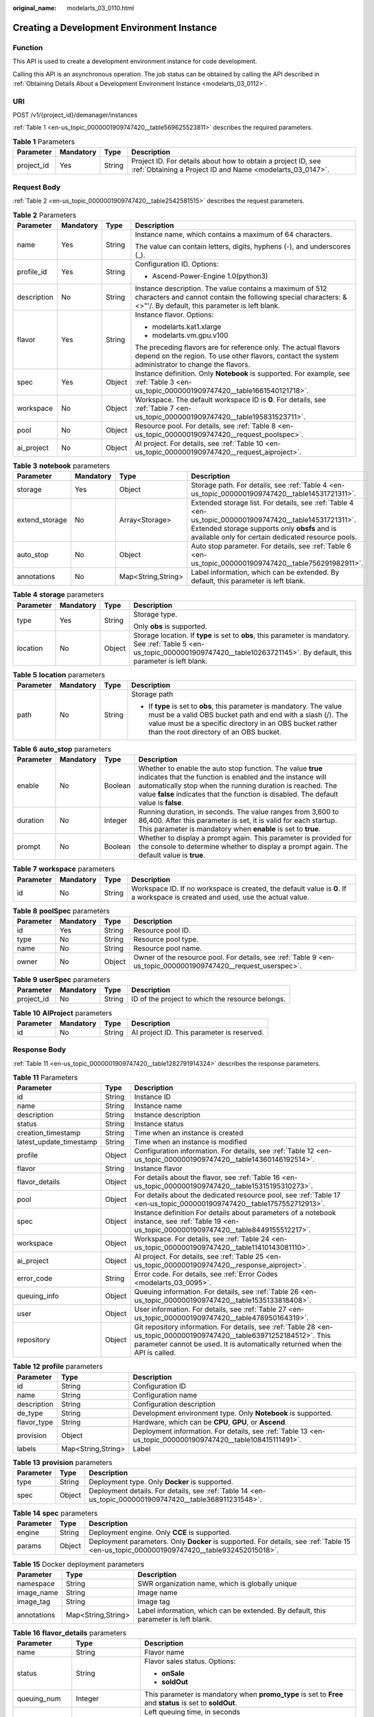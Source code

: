 :original_name: modelarts_03_0110.html

.. _modelarts_03_0110:

Creating a Development Environment Instance
===========================================

Function
--------

This API is used to create a development environment instance for code development.

Calling this API is an asynchronous operation. The job status can be obtained by calling the API described in :ref:`Obtaining Details About a Development Environment Instance <modelarts_03_0112>`.

URI
---

POST /v1/{project_id}/demanager/instances

:ref:`Table 1 <en-us_topic_0000001909747420__table569625523811>` describes the required parameters.

.. _en-us_topic_0000001909747420__table569625523811:

.. table:: **Table 1** Parameters

   +------------+-----------+--------+---------------------------------------------------------------------------------------------------------------------------+
   | Parameter  | Mandatory | Type   | Description                                                                                                               |
   +============+===========+========+===========================================================================================================================+
   | project_id | Yes       | String | Project ID. For details about how to obtain a project ID, see :ref:`Obtaining a Project ID and Name <modelarts_03_0147>`. |
   +------------+-----------+--------+---------------------------------------------------------------------------------------------------------------------------+

Request Body
------------

:ref:`Table 2 <en-us_topic_0000001909747420__table2542581515>` describes the request parameters.

.. _en-us_topic_0000001909747420__table2542581515:

.. table:: **Table 2** Parameters

   +-----------------+-----------------+-----------------+-----------------------------------------------------------------------------------------------------------------------------------------------------------------------------+
   | Parameter       | Mandatory       | Type            | Description                                                                                                                                                                 |
   +=================+=================+=================+=============================================================================================================================================================================+
   | name            | Yes             | String          | Instance name, which contains a maximum of 64 characters.                                                                                                                   |
   |                 |                 |                 |                                                                                                                                                                             |
   |                 |                 |                 | The value can contain letters, digits, hyphens (-), and underscores (_).                                                                                                    |
   +-----------------+-----------------+-----------------+-----------------------------------------------------------------------------------------------------------------------------------------------------------------------------+
   | profile_id      | Yes             | String          | Configuration ID. Options:                                                                                                                                                  |
   |                 |                 |                 |                                                                                                                                                                             |
   |                 |                 |                 | -  Ascend-Power-Engine 1.0(python3)                                                                                                                                         |
   +-----------------+-----------------+-----------------+-----------------------------------------------------------------------------------------------------------------------------------------------------------------------------+
   | description     | No              | String          | Instance description. The value contains a maximum of 512 characters and cannot contain the following special characters: &<>"'/. By default, this parameter is left blank. |
   +-----------------+-----------------+-----------------+-----------------------------------------------------------------------------------------------------------------------------------------------------------------------------+
   | flavor          | Yes             | String          | Instance flavor. Options:                                                                                                                                                   |
   |                 |                 |                 |                                                                                                                                                                             |
   |                 |                 |                 | -  modelarts.kat1.xlarge                                                                                                                                                    |
   |                 |                 |                 | -  modelarts.vm.gpu.v100                                                                                                                                                    |
   |                 |                 |                 |                                                                                                                                                                             |
   |                 |                 |                 | The preceding flavors are for reference only. The actual flavors depend on the region. To use other flavors, contact the system administrator to change the flavors.        |
   +-----------------+-----------------+-----------------+-----------------------------------------------------------------------------------------------------------------------------------------------------------------------------+
   | spec            | Yes             | Object          | Instance definition. Only **Notebook** is supported. For example, see :ref:`Table 3 <en-us_topic_0000001909747420__table1661540121718>`.                                    |
   +-----------------+-----------------+-----------------+-----------------------------------------------------------------------------------------------------------------------------------------------------------------------------+
   | workspace       | No              | Object          | Workspace. The default workspace ID is **0**. For details, see :ref:`Table 7 <en-us_topic_0000001909747420__table195831523711>`.                                            |
   +-----------------+-----------------+-----------------+-----------------------------------------------------------------------------------------------------------------------------------------------------------------------------+
   | pool            | No              | Object          | Resource pool. For details, see :ref:`Table 8 <en-us_topic_0000001909747420__request_poolspec>`.                                                                            |
   +-----------------+-----------------+-----------------+-----------------------------------------------------------------------------------------------------------------------------------------------------------------------------+
   | ai_project      | No              | Object          | AI project. For details, see :ref:`Table 10 <en-us_topic_0000001909747420__request_aiproject>`.                                                                             |
   +-----------------+-----------------+-----------------+-----------------------------------------------------------------------------------------------------------------------------------------------------------------------------+

.. _en-us_topic_0000001909747420__table1661540121718:

.. table:: **Table 3** **notebook** parameters

   +----------------+-----------+--------------------+---------------------------------------------------------------------------------------------------------------------------------------------------------------------------------------------------------------+
   | Parameter      | Mandatory | Type               | Description                                                                                                                                                                                                   |
   +================+===========+====================+===============================================================================================================================================================================================================+
   | storage        | Yes       | Object             | Storage path. For details, see :ref:`Table 4 <en-us_topic_0000001909747420__table14531721311>`.                                                                                                               |
   +----------------+-----------+--------------------+---------------------------------------------------------------------------------------------------------------------------------------------------------------------------------------------------------------+
   | extend_storage | No        | Array<Storage>     | Extended storage list. For details, see :ref:`Table 4 <en-us_topic_0000001909747420__table14531721311>`. Extended storage supports only **obsfs** and is available only for certain dedicated resource pools. |
   +----------------+-----------+--------------------+---------------------------------------------------------------------------------------------------------------------------------------------------------------------------------------------------------------+
   | auto_stop      | No        | Object             | Auto stop parameter. For details, see :ref:`Table 6 <en-us_topic_0000001909747420__table756291982911>`.                                                                                                       |
   +----------------+-----------+--------------------+---------------------------------------------------------------------------------------------------------------------------------------------------------------------------------------------------------------+
   | annotations    | No        | Map<String,String> | Label information, which can be extended. By default, this parameter is left blank.                                                                                                                           |
   +----------------+-----------+--------------------+---------------------------------------------------------------------------------------------------------------------------------------------------------------------------------------------------------------+

.. _en-us_topic_0000001909747420__table14531721311:

.. table:: **Table 4** **storage** parameters

   +-----------------+-----------------+-----------------+----------------------------------------------------------------------------------------------------------------------------------------------------------------------------------------------+
   | Parameter       | Mandatory       | Type            | Description                                                                                                                                                                                  |
   +=================+=================+=================+==============================================================================================================================================================================================+
   | type            | Yes             | String          | Storage type.                                                                                                                                                                                |
   |                 |                 |                 |                                                                                                                                                                                              |
   |                 |                 |                 | Only **obs** is supported.                                                                                                                                                                   |
   +-----------------+-----------------+-----------------+----------------------------------------------------------------------------------------------------------------------------------------------------------------------------------------------+
   | location        | No              | Object          | Storage location. If **type** is set to **obs**, this parameter is mandatory. See :ref:`Table 5 <en-us_topic_0000001909747420__table10263721145>`. By default, this parameter is left blank. |
   +-----------------+-----------------+-----------------+----------------------------------------------------------------------------------------------------------------------------------------------------------------------------------------------+

.. _en-us_topic_0000001909747420__table10263721145:

.. table:: **Table 5** **location** parameters

   +-----------------+-----------------+-----------------+---------------------------------------------------------------------------------------------------------------------------------------------------------------------------------------------------------------------------------------------+
   | Parameter       | Mandatory       | Type            | Description                                                                                                                                                                                                                                 |
   +=================+=================+=================+=============================================================================================================================================================================================================================================+
   | path            | No              | String          | Storage path                                                                                                                                                                                                                                |
   |                 |                 |                 |                                                                                                                                                                                                                                             |
   |                 |                 |                 | -  If **type** is set to **obs**, this parameter is mandatory. The value must be a valid OBS bucket path and end with a slash (/). The value must be a specific directory in an OBS bucket rather than the root directory of an OBS bucket. |
   +-----------------+-----------------+-----------------+---------------------------------------------------------------------------------------------------------------------------------------------------------------------------------------------------------------------------------------------+

.. _en-us_topic_0000001909747420__table756291982911:

.. table:: **Table 6** **auto_stop** parameters

   +-----------+-----------+---------+---------------------------------------------------------------------------------------------------------------------------------------------------------------------------------------------------------------------------------------------------------------------------------+
   | Parameter | Mandatory | Type    | Description                                                                                                                                                                                                                                                                     |
   +===========+===========+=========+=================================================================================================================================================================================================================================================================================+
   | enable    | No        | Boolean | Whether to enable the auto stop function. The value **true** indicates that the function is enabled and the instance will automatically stop when the running duration is reached. The value **false** indicates that the function is disabled. The default value is **false**. |
   +-----------+-----------+---------+---------------------------------------------------------------------------------------------------------------------------------------------------------------------------------------------------------------------------------------------------------------------------------+
   | duration  | No        | Integer | Running duration, in seconds. The value ranges from 3,600 to 86,400. After this parameter is set, it is valid for each startup. This parameter is mandatory when **enable** is set to **true**.                                                                                 |
   +-----------+-----------+---------+---------------------------------------------------------------------------------------------------------------------------------------------------------------------------------------------------------------------------------------------------------------------------------+
   | prompt    | No        | Boolean | Whether to display a prompt again. This parameter is provided for the console to determine whether to display a prompt again. The default value is **true**.                                                                                                                    |
   +-----------+-----------+---------+---------------------------------------------------------------------------------------------------------------------------------------------------------------------------------------------------------------------------------------------------------------------------------+

.. _en-us_topic_0000001909747420__table195831523711:

.. table:: **Table 7** **workspace** parameters

   +-----------+-----------+--------+---------------------------------------------------------------------------------------------------------------------------------+
   | Parameter | Mandatory | Type   | Description                                                                                                                     |
   +===========+===========+========+=================================================================================================================================+
   | id        | No        | String | Workspace ID. If no workspace is created, the default value is **0**. If a workspace is created and used, use the actual value. |
   +-----------+-----------+--------+---------------------------------------------------------------------------------------------------------------------------------+

.. _en-us_topic_0000001909747420__request_poolspec:

.. table:: **Table 8** **poolSpec** parameters

   +-----------+-----------+--------+---------------------------------------------------------------------------------------------------------------+
   | Parameter | Mandatory | Type   | Description                                                                                                   |
   +===========+===========+========+===============================================================================================================+
   | id        | Yes       | String | Resource pool ID.                                                                                             |
   +-----------+-----------+--------+---------------------------------------------------------------------------------------------------------------+
   | type      | No        | String | Resource pool type.                                                                                           |
   +-----------+-----------+--------+---------------------------------------------------------------------------------------------------------------+
   | name      | No        | String | Resource pool name.                                                                                           |
   +-----------+-----------+--------+---------------------------------------------------------------------------------------------------------------+
   | owner     | No        | Object | Owner of the resource pool. For details, see :ref:`Table 9 <en-us_topic_0000001909747420__request_userspec>`. |
   +-----------+-----------+--------+---------------------------------------------------------------------------------------------------------------+

.. _en-us_topic_0000001909747420__request_userspec:

.. table:: **Table 9** **userSpec** parameters

   +------------+-----------+--------+--------------------------------------------------+
   | Parameter  | Mandatory | Type   | Description                                      |
   +============+===========+========+==================================================+
   | project_id | No        | String | ID of the project to which the resource belongs. |
   +------------+-----------+--------+--------------------------------------------------+

.. _en-us_topic_0000001909747420__request_aiproject:

.. table:: **Table 10** **AIProject** parameters

   ========= ========= ====== ==========================================
   Parameter Mandatory Type   Description
   ========= ========= ====== ==========================================
   id        No        String AI project ID. This parameter is reserved.
   ========= ========= ====== ==========================================

Response Body
-------------

:ref:`Table 11 <en-us_topic_0000001909747420__table1282791914324>` describes the response parameters.

.. _en-us_topic_0000001909747420__table1282791914324:

.. table:: **Table 11** Parameters

   +-------------------------+--------+-------------------------------------------------------------------------------------------------------------------------------------------------------------------------------------------------------+
   | Parameter               | Type   | Description                                                                                                                                                                                           |
   +=========================+========+=======================================================================================================================================================================================================+
   | id                      | String | Instance ID                                                                                                                                                                                           |
   +-------------------------+--------+-------------------------------------------------------------------------------------------------------------------------------------------------------------------------------------------------------+
   | name                    | String | Instance name                                                                                                                                                                                         |
   +-------------------------+--------+-------------------------------------------------------------------------------------------------------------------------------------------------------------------------------------------------------+
   | description             | String | Instance description                                                                                                                                                                                  |
   +-------------------------+--------+-------------------------------------------------------------------------------------------------------------------------------------------------------------------------------------------------------+
   | status                  | String | Instance status                                                                                                                                                                                       |
   +-------------------------+--------+-------------------------------------------------------------------------------------------------------------------------------------------------------------------------------------------------------+
   | creation_timestamp      | String | Time when an instance is created                                                                                                                                                                      |
   +-------------------------+--------+-------------------------------------------------------------------------------------------------------------------------------------------------------------------------------------------------------+
   | latest_update_timestamp | String | Time when an instance is modified                                                                                                                                                                     |
   +-------------------------+--------+-------------------------------------------------------------------------------------------------------------------------------------------------------------------------------------------------------+
   | profile                 | Object | Configuration information. For details, see :ref:`Table 12 <en-us_topic_0000001909747420__table14360146192514>`.                                                                                      |
   +-------------------------+--------+-------------------------------------------------------------------------------------------------------------------------------------------------------------------------------------------------------+
   | flavor                  | String | Instance flavor                                                                                                                                                                                       |
   +-------------------------+--------+-------------------------------------------------------------------------------------------------------------------------------------------------------------------------------------------------------+
   | flavor_details          | Object | For details about the flavor, see :ref:`Table 16 <en-us_topic_0000001909747420__table15315195310273>`.                                                                                                |
   +-------------------------+--------+-------------------------------------------------------------------------------------------------------------------------------------------------------------------------------------------------------+
   | pool                    | Object | For details about the dedicated resource pool, see :ref:`Table 17 <en-us_topic_0000001909747420__table1757552712913>`.                                                                                |
   +-------------------------+--------+-------------------------------------------------------------------------------------------------------------------------------------------------------------------------------------------------------+
   | spec                    | Object | Instance definition For details about parameters of a notebook instance, see :ref:`Table 19 <en-us_topic_0000001909747420__table8449155512217>`.                                                      |
   +-------------------------+--------+-------------------------------------------------------------------------------------------------------------------------------------------------------------------------------------------------------+
   | workspace               | Object | Workspace. For details, see :ref:`Table 24 <en-us_topic_0000001909747420__table11410143081110>`.                                                                                                      |
   +-------------------------+--------+-------------------------------------------------------------------------------------------------------------------------------------------------------------------------------------------------------+
   | ai_project              | Object | AI project. For details, see :ref:`Table 25 <en-us_topic_0000001909747420__response_aiproject>`.                                                                                                      |
   +-------------------------+--------+-------------------------------------------------------------------------------------------------------------------------------------------------------------------------------------------------------+
   | error_code              | String | Error code. For details, see :ref:`Error Codes <modelarts_03_0095>`.                                                                                                                                  |
   +-------------------------+--------+-------------------------------------------------------------------------------------------------------------------------------------------------------------------------------------------------------+
   | queuing_info            | Object | Queuing information. For details, see :ref:`Table 26 <en-us_topic_0000001909747420__table1535133818408>`.                                                                                             |
   +-------------------------+--------+-------------------------------------------------------------------------------------------------------------------------------------------------------------------------------------------------------+
   | user                    | Object | User information. For details, see :ref:`Table 27 <en-us_topic_0000001909747420__table478950164319>`.                                                                                                 |
   +-------------------------+--------+-------------------------------------------------------------------------------------------------------------------------------------------------------------------------------------------------------+
   | repository              | Object | Git repository information. For details, see :ref:`Table 28 <en-us_topic_0000001909747420__table63971252184512>`. This parameter cannot be used. It is automatically returned when the API is called. |
   +-------------------------+--------+-------------------------------------------------------------------------------------------------------------------------------------------------------------------------------------------------------+

.. _en-us_topic_0000001909747420__table14360146192514:

.. table:: **Table 12** **profile** parameters

   +-------------+--------------------+-------------------------------------------------------------------------------------------------------------+
   | Parameter   | Type               | Description                                                                                                 |
   +=============+====================+=============================================================================================================+
   | id          | String             | Configuration ID                                                                                            |
   +-------------+--------------------+-------------------------------------------------------------------------------------------------------------+
   | name        | String             | Configuration name                                                                                          |
   +-------------+--------------------+-------------------------------------------------------------------------------------------------------------+
   | description | String             | Configuration description                                                                                   |
   +-------------+--------------------+-------------------------------------------------------------------------------------------------------------+
   | de_type     | String             | Development environment type. Only **Notebook** is supported.                                               |
   +-------------+--------------------+-------------------------------------------------------------------------------------------------------------+
   | flavor_type | String             | Hardware, which can be **CPU**, **GPU**, or **Ascend**.                                                     |
   +-------------+--------------------+-------------------------------------------------------------------------------------------------------------+
   | provision   | Object             | Deployment information. For details, see :ref:`Table 13 <en-us_topic_0000001909747420__table108415111491>`. |
   +-------------+--------------------+-------------------------------------------------------------------------------------------------------------+
   | labels      | Map<String,String> | Label                                                                                                       |
   +-------------+--------------------+-------------------------------------------------------------------------------------------------------------+

.. _en-us_topic_0000001909747420__table108415111491:

.. table:: **Table 13** **provision** parameters

   +-----------+--------+---------------------------------------------------------------------------------------------------------+
   | Parameter | Type   | Description                                                                                             |
   +===========+========+=========================================================================================================+
   | type      | String | Deployment type. Only **Docker** is supported.                                                          |
   +-----------+--------+---------------------------------------------------------------------------------------------------------+
   | spec      | Object | Deployment details. For details, see :ref:`Table 14 <en-us_topic_0000001909747420__table368911231548>`. |
   +-----------+--------+---------------------------------------------------------------------------------------------------------+

.. _en-us_topic_0000001909747420__table368911231548:

.. table:: **Table 14** **spec** parameters

   +-----------+--------+------------------------------------------------------------------------------------------------------------------------------------------+
   | Parameter | Type   | Description                                                                                                                              |
   +===========+========+==========================================================================================================================================+
   | engine    | String | Deployment engine. Only **CCE** is supported.                                                                                            |
   +-----------+--------+------------------------------------------------------------------------------------------------------------------------------------------+
   | params    | Object | Deployment parameters. Only **Docker** is supported. For details, see :ref:`Table 15 <en-us_topic_0000001909747420__table932452015018>`. |
   +-----------+--------+------------------------------------------------------------------------------------------------------------------------------------------+

.. _en-us_topic_0000001909747420__table932452015018:

.. table:: **Table 15** Docker deployment parameters

   +-------------+--------------------+-------------------------------------------------------------------------------------+
   | Parameter   | Type               | Description                                                                         |
   +=============+====================+=====================================================================================+
   | namespace   | String             | SWR organization name, which is globally unique                                     |
   +-------------+--------------------+-------------------------------------------------------------------------------------+
   | image_name  | String             | Image name                                                                          |
   +-------------+--------------------+-------------------------------------------------------------------------------------+
   | image_tag   | String             | Image tag                                                                           |
   +-------------+--------------------+-------------------------------------------------------------------------------------+
   | annotations | Map<String,String> | Label information, which can be extended. By default, this parameter is left blank. |
   +-------------+--------------------+-------------------------------------------------------------------------------------+

.. _en-us_topic_0000001909747420__table15315195310273:

.. table:: **Table 16** **flavor_details** parameters

   +-----------------------+-----------------------+----------------------------------------------------------------------------------------------------------+
   | Parameter             | Type                  | Description                                                                                              |
   +=======================+=======================+==========================================================================================================+
   | name                  | String                | Flavor name                                                                                              |
   +-----------------------+-----------------------+----------------------------------------------------------------------------------------------------------+
   | status                | String                | Flavor sales status. Options:                                                                            |
   |                       |                       |                                                                                                          |
   |                       |                       | -  **onSale**                                                                                            |
   |                       |                       | -  **soldOut**                                                                                           |
   +-----------------------+-----------------------+----------------------------------------------------------------------------------------------------------+
   | queuing_num           | Integer               | This parameter is mandatory when **promo_type** is set to **Free** and **status** is set to **soldOut**. |
   +-----------------------+-----------------------+----------------------------------------------------------------------------------------------------------+
   | queue_left_time       | Integer               | Left queuing time, in seconds                                                                            |
   |                       |                       |                                                                                                          |
   |                       |                       | This parameter is mandatory when **promo_type** is set to **Free** and **status** is set to **soldOut**. |
   +-----------------------+-----------------------+----------------------------------------------------------------------------------------------------------+
   | storage_list          | Array<Storage type>   | Supported storage type. Options:                                                                         |
   |                       |                       |                                                                                                          |
   |                       |                       | -  **obs**                                                                                               |
   +-----------------------+-----------------------+----------------------------------------------------------------------------------------------------------+
   | is_permitted          | Boolean               | Whether the current user has the permission to use this flavor                                           |
   +-----------------------+-----------------------+----------------------------------------------------------------------------------------------------------+
   | type                  | String                | Flavor type. Options:                                                                                    |
   |                       |                       |                                                                                                          |
   |                       |                       | -  **ASCEND**                                                                                            |
   +-----------------------+-----------------------+----------------------------------------------------------------------------------------------------------+
   | params                | Dict                  | Parameters that describing flavor                                                                        |
   +-----------------------+-----------------------+----------------------------------------------------------------------------------------------------------+
   | promo_type            | String                | Promotion type. Options:                                                                                 |
   |                       |                       |                                                                                                          |
   |                       |                       | -  Free                                                                                                  |
   |                       |                       | -  NoDiscount                                                                                            |
   +-----------------------+-----------------------+----------------------------------------------------------------------------------------------------------+
   | instance_num          | Integer               | Number of instances of this flavor the current created                                                   |
   +-----------------------+-----------------------+----------------------------------------------------------------------------------------------------------+
   | duration              | Integer               | Auto stop time after startup, in seconds                                                                 |
   +-----------------------+-----------------------+----------------------------------------------------------------------------------------------------------+
   | store_time            | Integer               | Maximum retention period of an inactive instance of this flavor in the database, in hours                |
   |                       |                       |                                                                                                          |
   |                       |                       | The default value is **-1**, indicating that the instance can be permanently saved.                      |
   +-----------------------+-----------------------+----------------------------------------------------------------------------------------------------------+
   | billing_flavor        | String                | Billing specifications. If this field is left blank, the specifications name is used for billing.        |
   +-----------------------+-----------------------+----------------------------------------------------------------------------------------------------------+
   | billing_params        | Integer               | Billing ratio This parameter is mandatory when **billing_flavor** is specified.                          |
   +-----------------------+-----------------------+----------------------------------------------------------------------------------------------------------+

.. _en-us_topic_0000001909747420__table1757552712913:

.. table:: **Table 17** **pool** parameters

   +-----------+--------+------------------------------------------------------------------------------------------------------------------------------------------------------------+
   | Parameter | Type   | Description                                                                                                                                                |
   +===========+========+============================================================================================================================================================+
   | id        | String | ID of a resource pool                                                                                                                                      |
   +-----------+--------+------------------------------------------------------------------------------------------------------------------------------------------------------------+
   | name      | String | Name of a resource pool                                                                                                                                    |
   +-----------+--------+------------------------------------------------------------------------------------------------------------------------------------------------------------+
   | type      | String | Type of a resource pool. **USER_DEFINED** indicates a dedicated resource pool.                                                                             |
   +-----------+--------+------------------------------------------------------------------------------------------------------------------------------------------------------------+
   | owner     | Object | This parameter is mandatory when **type** is set to **USER_DEFINED**. For details, see :ref:`Table 18 <en-us_topic_0000001909747420__table1532233153818>`. |
   +-----------+--------+------------------------------------------------------------------------------------------------------------------------------------------------------------+

.. _en-us_topic_0000001909747420__table1532233153818:

.. table:: **Table 18** **owner** parameters

   ========== ====== ===========
   Parameter  Type   Description
   ========== ====== ===========
   project_id String Project ID
   ========== ====== ===========

.. _en-us_topic_0000001909747420__table8449155512217:

.. table:: **Table 19** **notebook** parameters

   +-----------------------------+-----------------------+-------------------------------------------------------------------------------------------------------------------------------------------------------------------------------------------------------+
   | Parameter                   | Type                  | Description                                                                                                                                                                                           |
   +=============================+=======================+=======================================================================================================================================================================================================+
   | log_path                    | String                | Path for storing custom image logs                                                                                                                                                                    |
   +-----------------------------+-----------------------+-------------------------------------------------------------------------------------------------------------------------------------------------------------------------------------------------------+
   | custom_script_path          | String                | Path for storing custom initialization scripts used when a notebook instance is started                                                                                                               |
   +-----------------------------+-----------------------+-------------------------------------------------------------------------------------------------------------------------------------------------------------------------------------------------------+
   | storage                     | Object                | Storage path. For details, see :ref:`Table 20 <en-us_topic_0000001909747420__table9228954163219>`.                                                                                                    |
   +-----------------------------+-----------------------+-------------------------------------------------------------------------------------------------------------------------------------------------------------------------------------------------------+
   | credential                  | Object                | AK and SK for accessing OBS. For details, see :ref:`Table 30 <en-us_topic_0000001909747420__table970685216555>`.                                                                                      |
   +-----------------------------+-----------------------+-------------------------------------------------------------------------------------------------------------------------------------------------------------------------------------------------------+
   | repository                  | Object                | Git repository information. For details, see :ref:`Table 28 <en-us_topic_0000001909747420__table63971252184512>`. This parameter cannot be used. It is automatically returned when the API is called. |
   +-----------------------------+-----------------------+-------------------------------------------------------------------------------------------------------------------------------------------------------------------------------------------------------+
   | resource_reserved_timestamp | Integer               | Time when the resource is reserved                                                                                                                                                                    |
   +-----------------------------+-----------------------+-------------------------------------------------------------------------------------------------------------------------------------------------------------------------------------------------------+
   | auto_stop                   | Object                | Auto stop parameter. For details, see :ref:`Table 23 <en-us_topic_0000001909747420__table14279174582613>`.                                                                                            |
   +-----------------------------+-----------------------+-------------------------------------------------------------------------------------------------------------------------------------------------------------------------------------------------------+
   | failed_reasons              | Object                | Cause for a creation or startup failure. For details, see :ref:`Table 22 <en-us_topic_0000001909747420__table72771614152013>`.                                                                        |
   +-----------------------------+-----------------------+-------------------------------------------------------------------------------------------------------------------------------------------------------------------------------------------------------+
   | annotations                 | Map<String,String>    | Annotations                                                                                                                                                                                           |
   |                             |                       |                                                                                                                                                                                                       |
   |                             |                       | The generated URL cannot be directly accessed.                                                                                                                                                        |
   +-----------------------------+-----------------------+-------------------------------------------------------------------------------------------------------------------------------------------------------------------------------------------------------+
   | extend_params               | Map<String,String>    | Extended parameter                                                                                                                                                                                    |
   +-----------------------------+-----------------------+-------------------------------------------------------------------------------------------------------------------------------------------------------------------------------------------------------+

.. _en-us_topic_0000001909747420__table9228954163219:

.. table:: **Table 20** **storage** parameters

   +-----------------------+-----------------------+------------------------------------------------------------------------------------------------------------------------------------------------------------------------------------------------+
   | Parameter             | Type                  | Description                                                                                                                                                                                    |
   +=======================+=======================+================================================================================================================================================================================================+
   | type                  | String                | Storage type.                                                                                                                                                                                  |
   |                       |                       |                                                                                                                                                                                                |
   |                       |                       | Only **obs** is supported.                                                                                                                                                                     |
   +-----------------------+-----------------------+------------------------------------------------------------------------------------------------------------------------------------------------------------------------------------------------+
   | location              | Object                | Storage location. If **type** is set to **obs**, this parameter is mandatory. See :ref:`Table 21 <en-us_topic_0000001909747420__table212131963416>`. By default, this parameter is left blank. |
   +-----------------------+-----------------------+------------------------------------------------------------------------------------------------------------------------------------------------------------------------------------------------+

.. _en-us_topic_0000001909747420__table212131963416:

.. table:: **Table 21** **location** parameters

   +-----------------------+-----------------------+---------------------------------------------------------------------------------------------------------------------------------------------------------------------------------------------------------------------------------------------+
   | Parameter             | Type                  | Description                                                                                                                                                                                                                                 |
   +=======================+=======================+=============================================================================================================================================================================================================================================+
   | path                  | String                | Storage path                                                                                                                                                                                                                                |
   |                       |                       |                                                                                                                                                                                                                                             |
   |                       |                       | -  If **type** is set to **obs**, this parameter is mandatory. The value must be a valid OBS bucket path and end with a slash (/). The value must be a specific directory in an OBS bucket rather than the root directory of an OBS bucket. |
   +-----------------------+-----------------------+---------------------------------------------------------------------------------------------------------------------------------------------------------------------------------------------------------------------------------------------+
   | volume_size           | Integer               | If **type** is set to **obs**, this parameter does not need to be set.                                                                                                                                                                      |
   +-----------------------+-----------------------+---------------------------------------------------------------------------------------------------------------------------------------------------------------------------------------------------------------------------------------------+

.. _en-us_topic_0000001909747420__table72771614152013:

.. table:: **Table 22** **failed_reasons** parameters

   ========= ================== =============
   Parameter Type               Description
   ========= ================== =============
   code      String             Error code.
   message   String             Error message
   detail    Map<String,String> Error details
   ========= ================== =============

.. _en-us_topic_0000001909747420__table14279174582613:

.. table:: **Table 23** **auto_stop** parameters

   +----------------+---------+---------------------------------------------------------------------------------------+
   | Parameter      | Type    | Description                                                                           |
   +================+=========+=======================================================================================+
   | enable         | Boolean | Whether to enable the auto stop function                                              |
   +----------------+---------+---------------------------------------------------------------------------------------+
   | duration       | Integer | Running duration, in seconds                                                          |
   +----------------+---------+---------------------------------------------------------------------------------------+
   | prompt         | Boolean | Whether to display a prompt again. This parameter is provided for the console to use. |
   +----------------+---------+---------------------------------------------------------------------------------------+
   | stop_timestamp | Integer | Time when the instance stops. The value is a 13-digit timestamp.                      |
   +----------------+---------+---------------------------------------------------------------------------------------+
   | remain_time    | Integer | Remaining time before actual stop, in seconds                                         |
   +----------------+---------+---------------------------------------------------------------------------------------+

.. _en-us_topic_0000001909747420__table11410143081110:

.. table:: **Table 24** **workspace** parameters

   ========= ====== ============
   Parameter Type   Description
   ========= ====== ============
   id        String Workspace ID
   ========= ====== ============

.. _en-us_topic_0000001909747420__response_aiproject:

.. table:: **Table 25** **AIProject** parameters

   ========= ====== =============
   Parameter Type   Description
   ========= ====== =============
   id        String AI project ID
   ========= ====== =============

.. _en-us_topic_0000001909747420__table1535133818408:

.. table:: **Table 26** **queuing_info** parameters

   +-----------------------+-----------------------+-------------------------------------------------------------------------------------------------------------------------------------------------------------------------------+
   | Parameter             | Type                  | Description                                                                                                                                                                   |
   +=======================+=======================+===============================================================================================================================================================================+
   | id                    | String                | Instance ID                                                                                                                                                                   |
   +-----------------------+-----------------------+-------------------------------------------------------------------------------------------------------------------------------------------------------------------------------+
   | name                  | String                | Instance name                                                                                                                                                                 |
   +-----------------------+-----------------------+-------------------------------------------------------------------------------------------------------------------------------------------------------------------------------+
   | de_type               | String                | Development environment type. By default, all types are returned.                                                                                                             |
   |                       |                       |                                                                                                                                                                               |
   |                       |                       | Only **Notebook** is supported.                                                                                                                                               |
   +-----------------------+-----------------------+-------------------------------------------------------------------------------------------------------------------------------------------------------------------------------+
   | flavor                | String                | Instance flavor. By default, all types are returned.                                                                                                                          |
   +-----------------------+-----------------------+-------------------------------------------------------------------------------------------------------------------------------------------------------------------------------+
   | flavor_details        | Object                | Flavor details, which display the flavor information and whether the flavor is sold out For details, see :ref:`Table 16 <en-us_topic_0000001909747420__table15315195310273>`. |
   +-----------------------+-----------------------+-------------------------------------------------------------------------------------------------------------------------------------------------------------------------------+
   | status                | String                | Instance status. By default, all statuses are returned, including:                                                                                                            |
   |                       |                       |                                                                                                                                                                               |
   |                       |                       | -  **CREATE_QUEUING**                                                                                                                                                         |
   |                       |                       | -  **START_QUEUING**                                                                                                                                                          |
   +-----------------------+-----------------------+-------------------------------------------------------------------------------------------------------------------------------------------------------------------------------+
   | begin_timestamp       | Integer               | Time when an instance starts queuing. The value is a 13-digit timestamp.                                                                                                      |
   +-----------------------+-----------------------+-------------------------------------------------------------------------------------------------------------------------------------------------------------------------------+
   | remain_time           | Integer               | Left queuing time, in seconds                                                                                                                                                 |
   +-----------------------+-----------------------+-------------------------------------------------------------------------------------------------------------------------------------------------------------------------------+
   | end_timestamp         | Integer               | Time when an instance completes queuing. The value is a 13-digit timestamp.                                                                                                   |
   +-----------------------+-----------------------+-------------------------------------------------------------------------------------------------------------------------------------------------------------------------------+
   | rank                  | Integer               | Ranking of an instance in a queue                                                                                                                                             |
   +-----------------------+-----------------------+-------------------------------------------------------------------------------------------------------------------------------------------------------------------------------+

.. _en-us_topic_0000001909747420__table478950164319:

.. table:: **Table 27** **user** parameters

   ========= ====== ===========
   Parameter Type   Description
   ========= ====== ===========
   id        String User ID
   name      String Username
   ========= ====== ===========

.. _en-us_topic_0000001909747420__table63971252184512:

.. table:: **Table 28** **repository** parameters

   +-----------------+--------+--------------------------------------------------------------------------------------------------------------------+
   | Parameter       | Type   | Description                                                                                                        |
   +=================+========+====================================================================================================================+
   | id              | String | Repository ID                                                                                                      |
   +-----------------+--------+--------------------------------------------------------------------------------------------------------------------+
   | branch          | String | Repository branch                                                                                                  |
   +-----------------+--------+--------------------------------------------------------------------------------------------------------------------+
   | user_name       | String | Repository username                                                                                                |
   +-----------------+--------+--------------------------------------------------------------------------------------------------------------------+
   | user_email      | String | Repository user mailbox                                                                                            |
   +-----------------+--------+--------------------------------------------------------------------------------------------------------------------+
   | type            | String | Repository type. The options are **CodeClub** and **GitHub**.                                                      |
   +-----------------+--------+--------------------------------------------------------------------------------------------------------------------+
   | connection_info | Object | Repository link information. For details, see :ref:`Table 29 <en-us_topic_0000001909747420__table13487192116490>`. |
   +-----------------+--------+--------------------------------------------------------------------------------------------------------------------+

.. _en-us_topic_0000001909747420__table13487192116490:

.. table:: **Table 29** **connection_info** parameters

   +------------+--------+--------------------------------------------------------------------------------------------------------------+
   | Parameter  | Type   | Description                                                                                                  |
   +============+========+==============================================================================================================+
   | protocol   | String | Repository link protocol. The options are **ssh** and **https**.                                             |
   +------------+--------+--------------------------------------------------------------------------------------------------------------+
   | url        | String | Repository link address                                                                                      |
   +------------+--------+--------------------------------------------------------------------------------------------------------------+
   | credential | Object | Certificate information. For details, see :ref:`Table 30 <en-us_topic_0000001909747420__table970685216555>`. |
   +------------+--------+--------------------------------------------------------------------------------------------------------------+

.. _en-us_topic_0000001909747420__table970685216555:

.. table:: **Table 30** **credential** parameters

   =============== ====== =======================
   Parameter       Type   Description
   =============== ====== =======================
   ssh_private_key String SSH private certificate
   access_token    String OAuth token of GitHub
   =============== ====== =======================

Sample Request
--------------

The following shows how to create the **notebook-d115** instance with ID **Ascend-Power-Engine 1.0(python3)**.

-  Sample request

   .. code-block::

      {
        "name": "notebook-d115",
        "description": "",
        "profile_id": "Ascend-Power-Engine 1.0(python3)",
        "flavor": "modelarts.kat1.xlarge",
        "spec": {
          "storage": {
            "location": {
              "path": "/aaaaaaaaa/output/"
            },
            "type": "obs"
          },
          "auto_stop": {
            "enable": true,
            "duration": 3600
          }
        },
        "workspace": {
          "id": "0"
        }
      }

Sample Response
---------------

-  Successful response

   .. code-block::

      {
        "ai_project": {
          "id": "default-ai-project"
        },
        "creation_timestamp": "1614669154682",
        "description": "",
        "flavor": "modelarts.kat1.xlarge",
        "flavor_details": {
          "name": "modelarts.kat1.xlarge",
          "params": {
            "CPU": 24,
            "NPU": 1,
            "graphics_memory": "32GiB",
            "memory": "96GiB",
            "type": "Ascend 910"
          },
          "status": "onSale",
          "storage_list": [
            "obs",
            "efs"
          ],
          "type": "Ascend"
        },
        "id": "DE-a970f5d4-7b26-11eb-91ca-0255ac10003b",
        "latest_update_timestamp": "1614669154682",
        "name": "notebook-d115",
        "profile": {
          "de_type": "Notebook",
          "description": "Python 3.7/3.6 for notebook",
          "flavor_type": "Ascend",
          "id": "efa847c0-7359-11eb-b34f-0255ac100057",
          "name": "Ascend-Powered-Engine 1.0 (python3)",
          "provision": {
            "annotations": {
              "category": "Ascend-Powered-Engine 1.0 (Python3)",
              "type": "system"
            },
            "spec": {
              "engine": "CCE",
              "params": {
                "image_name": "mul-kernel-d910-arm-cp37",
                "image_tag": "3.1.0-c76-2-test",
                "namespace": "atelier"
              }
            },
            "type": "Docker"
          }
        },
        "spec": {
          "annotations": {
            "target_domain": "https://notebook-modelarts.xxxxxx.pcl.ac.cn",
            "url": ""
          },
          "auto_stop": {
            "duration": 3600,
            "enable": true,
            "prompt": true
          },
          "extend_params": null,
          "extend_storage": null,
          "failed_reasons": null,
          "repository": null,
          "storage": {
            "location": {
              "path": "/aaaaaaaaa/output/"
            },
            "type": "obs"
          }
        },
        "status": "CREATING",
        "user": {
          "id": "f3779708b547462dbca12a70555d0690",
          "name": "modelarts_manage_admin"
        },
        "workspace": {
          "id": "0"
        }
      }

-  Failed response

   .. code-block::

      {
          "error_message": "The param path needs to end with /.",
          "error_code": "ModelArts.6318"
      }

Status Code
-----------

For details about the status code, see :ref:`Status Code <modelarts_03_0094>`.

